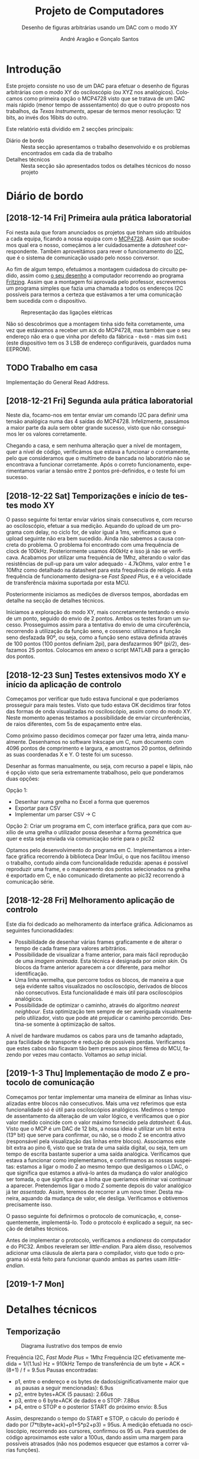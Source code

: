 #+TITLE: Projeto de Computadores
#+SUBTITLE: Desenho de figuras arbitrárias usando um \acs{DAC} com o modo XY
#+AUTHOR: André Aragão e Gonçalo Santos
#+LANGUAGE: pt
#+LATEX_HEADER: \usepackage[margin=1in]{geometry}
#+LATEX_HEADER: \usepackage[portuguese]{babel}
#+LATEX_HEADER: \usepackage{indentfirst}
#+LATEX_HEADER: \usepackage[section]{placeins}
#+LATEX_HEADER: \usepackage[printonlyused]{acronym}
#+LATEX_HEADER_EXTRA: \usepackage{xcolor}
#+LATEX_HEADER_EXTRA: \hypersetup{colorlinks, linkcolor={red!50!black}, citecolor={blue!50!black}, urlcolor={blue!80!black}}

* Introdução
Este projeto consiste no uso de um \ac{DAC} para efetuar o desenho de figuras arbitrárias com o modo XY
do osciloscópio (ou XYZ nos analógicos). Colocamos como primeira opção o MCP4728 visto que se tratava de um \ac{DAC} mais rápido (menor tempo de asssentamento) do que o outro proposto nos trabalhos, da /Texas Instruments/, apesar de termos menor resolução: 12 bits, ao invés dos 16bits do outro.

Este relatório está dividido em 2 secções principais:
- Diário de bordo :: Nesta secção apresentamos o trabalho desenvolvido e os problemas encontrados em cada
     dia de trabalho
- Detalhes técnicos :: Nesta secção são apresentados todos os detalhes técnicos do nosso projeto

* Diário de bordo
** [2018-12-14 Fri] Primeira aula prática laboratorial
Foi nesta aula que foram anunciados os projetos que tinham sido atribuídos a cada equipa, ficando a nossa
equipa com o [[https://www.microchip.com/wwwproducts/en/en541737][MCP4728]]. Assim que soubemos qual era o nosso, começámos a ler cuidadosamente a /datasheet/
correspondente. Também aproveitámos para rever o funcionamento do [[https://en.wikipedia.org/wiki/I%25C2%25B2C][\ac{I2C}]], que é o sistema de comunicação
usado pelo nosso conversor.

Ao fim de algum tempo, efetuámos a montagem cuidadosa do circuito pedido, assim como [[fig:Wiring][o seu desenho]] a
computador recorrendo ao programa [[http://fritzing.org/home/][Fritzing]]. Assim que a montagem foi aprovada pelo professor, escrevemos
um programa simples que fazia uma chamada a todos os endereços \ac{I2C} possíveis para termos a certeza
que estávamos a ter uma comunicação bem sucedida com o dispositivo.

#+NAME: fig:Wiring
#+CAPTION: Representação das ligações elétricas
[[file:Pictures/breadboard_setup.png]]

Não só descobrimos que a montagem tinha sido feita corretamente, uma vez que estávamos a receber um
\texttt{ACK} do MCP4728, mas também que o seu endereço não era o que vinha por defeito da fábrica -
\texttt{0x60} - mas sim \texttt{0x61} (este dispositivo tem os 3 \ac{LSB} de endereço configuráveis, guardados
numa EEPROM).
** TODO Trabalho em casa
Implementação do General Read Address.

** [2018-12-21 Fri] Segunda aula prática laboratorial
Neste dia, focamo-nos em tentar enviar um comando \ac{I2C} para definir uma tensão analógica numa das 4
saídas do MCP4728. Infelizmente, passámos a maior parte da aula sem obter grande sucesso, visto que não conseguimos ler os valores corretamente.

Chegando a casa, e sem nenhuma alteração quer a nível de montagem, quer a nível de código, verificámos que estava a funcionar o corretamente, pelo que consideramos que o multímetro de bancada no laboratório não se encontrava a funcionar corretamente. Após o correto funcionamento, experimentamos variar a tensão entre 2 pontos pré-definidos, e o teste foi um sucesso.

** [2018-12-22 Sat] Temporizações e início de testes modo XY
O passo seguinte foi tentar enviar vários sinais consecutivos e, com recurso ao osciloscópio, efetuar a
sua medição. Aquando do upload de um programa com delay, no ciclo for, de valor igual a 1ms, verificamos
que o upload seguinte não era bem sucedido. Ainda não sabemos a causa concreta do problema. O problema
foi encontrado com uma frequência de clock de 100kHz. Posteriormente usamos 400kHz e isso já não se
verificava. Acabamos por utilizar uma frequência de 1Mhz, alterando o valor das resistências de pull-up
para um valor adequado - 4.7kOhms, valor entre 1 e 10Mhz como detalhado na datasheet para esta frequência
de relógio. A esta frequência de funcionamento designa-se /Fast Speed Plus/, e é a velocidade de
transferência máxima suportada por esta MCU.

Posteriormente iniciamos as medições de diversos tempos, abordadas em detalhe na secção de detalhes técnicos.

Iniciamos a exploração do modo XY, mais concretamente tentando o envio de um ponto, seguido do envio de 2 pontos. Ambos os testes foram um sucesso. Prosseguimos assim para a tentativa do envio de uma circuferência, recorrendo à utilização da função seno, e cosseno: utilizamos a função seno desfazada 90º, ou seja, como a função seno estava definida através de 100 pontos (100 pontos definiam 2pi), para desfazarmos 90º (pi/2), desfazamos 25 pontos. Colocamos em anexo o script MATLAB para a geração dos pontos.

** [2018-12-23 Sun] Testes extensivos modo XY e início da aplicação de controlo
Começamos por verificar que tudo estava funcional e que poderíamos prosseguir para mais testes. Visto que
tudo estava OK decidimos tirar fotos das formas de onda visualizadas no osciloscópio, assim como do modo
XY. Neste momento apenas testamos a possibilidade de enviar circunferências, de raios diferentes, com 5s
de espaçamento entre elas.

Como próximo passo decidimos começar por fazer uma letra, ainda manualmente. Desenhamos no software
Inkscape um C, num documento com 4096 pontos de comprimento e largura, e amostramos 20 pontos, definindo
as suas coordenadas X e Y. O teste foi um sucesso.

Desenhar as formas manualmente, ou seja, com recurso a papel e lápis, não é opção visto que seria extremamente trabalhoso,
pelo que ponderamos duas opções:

Opção 1:
- Desenhar numa grelha no Excel a forma que queremos
- Exportar para CSV
- Implementar um parser CSV -> C

Opção 2: Criar um programa em C, com interface gráfica, para que com auxílio de uma grelha o utilizador
possa desenhar a forma geométrica que quer e esta seja enviada via comunicação série para o pic32

Optamos pelo desenvolvimento do programa em C. Implementamos a interface gráfica recorrendo à biblioteca Dear ImGui, o que nos facilitou imenso o trabalho, contudo ainda com funcionalidade reduzida: apenas é possível reproduzir uma frame, e o mapeamento dos pontos selecionados na grelha é exportado em C, e não comunicado diretamente ao pic32 recorrendo à comunicação série.

** [2018-12-28 Fri] Melhoramento aplicação de controlo
Este dia foi dedicado ao melhoramento da interface gráfica. Adicionamos as seguintes funcionadidades:
- Possibilidade de desenhar várias frames graficamente e de alterar o tempo de cada frame para valores arbitrários.
- Possibilidade de visualizar a frame anterior, para mais fácil reprodução de uma /imagem animada/. Esta técnica é designada por /onion skin/. Os blocos da frame anterior aparecem a cor diferente, para melhor identificação.
- Uma linha vermelha, que percorre todos os blocos, de maneira a que seja evidente saltos visualizados no osciloscópio, derivados de blocos não consecutivos. Esta funcionalidade é mais útil para osciloscópios analógicos.
- Possibilidade de optimizar o caminho, através do algoritmo /nearest neighbour/. Esta optimização tem sempre de ser averiguada visualmente pelo utilizador, visto que pode até prejudicar o caminho percorrido. Destina-se somente à optimização de saltos.

A nível de hardware mudamos os cabos para uns de tamanho adaptado, para facilidade de transporte e redução de possíveis perdas. Verificamos que estes cabos não ficavam tão bem presos aos pinos fêmea do MCU, fazendo por vezes mau contacto. Voltamos ao /setup/ inicial.

**  [2019-1-3 Thu] Implementação de modo Z e protocolo de comunicação
Começamos por tentar implementar uma maneira de eliminar as linhas visualizadas entre blocos não consecutivos. Mais uma vez referimos que esta funcionalidade só é útil para osciloscópios analógicos.
Medimos o tempo de assentamento da alteração de um valor lógico, e verificamos que o pior valor medido coincide com o valor máximo fornecido pela /datasheet/: 6.4us.
Visto que o MCP é um \ac{DAC} de 12 bits, a nossa ideia é utilizar um bit extra (13º bit) que serve para confirmar, ou não, se o modo Z se encontra ativo (responsável pela visualização das linhas entre blocos).
Associamos este bit extra ao pino 6, visto que se trata de uma saída digital, ou seja, tem um tempo de escrita bastante superior a uma saída analógica.
Verificamos que estava a funcionar como implementamos, e confirmamos as nossas suspeitas: estamos a ligar o modo Z ao mesmo tempo que desligamos o LDAC, o que significa que estamos a ativá-lo antes da mudança do valor analógico ser tomada, o que significa que a linha que queriamos eliminar vai continuar a aparecer. Pretendemos ligar o modo Z somente depois do valor analógico já ter /assentado/. Assim, teremos de recorrer a um novo timer.
Desta maneira, aquando da mudança de valor, ele desliga. Verificamos e obtivemos precisamente isso.

O passo seguinte foi definirmos o protocolo de comunicação, e, consequentemente, implementá-lo. Todo o protocolo é explicado a seguir, na secção de detalhes técnicos.

Antes de implementar o protocolo, verificamos a /endianess/ do computador e do PIC32. Ambos reveleram ser /little-endian/. Para além disso, resolvemos adicionar uma cláusula de alerta para o compilador, visto que todo o programa só está feito para funcionar quando ambas as partes usam /little-endian/.

** [2019-1-7 Mon]


* Detalhes técnicos
** Temporização
#+NAME:   fig:Timings
#+CAPTION: Diagrama ilustrativo dos tempos de envio
[[file:Pictures/timings_diagram.png]]

Frequência \ac{I2C}, /Fast Mode Plus/ = 1Mhz
Frequência \ac{I2C} efetivamente medida = 1/(1.1us) Hz = 910kHz
Tempo de transferência de um byte + ACK = (8+1) / f = 9.5us
Pausas encontradas:
- p1, entre o endereço e os bytes de dados(significativamente maior que as pausas a seguir mencionadas): 6.9us
- p2, entre bytes+ACK (5 pausas): 2.66us
- p3, entre o 6 byte+ACK de dados e o STOP: 7.88us
- p4, entre o STOP e o posterior START do próximo envio: 8.5us
Assim, desprezando o tempo do START e STOP, o cáculo do período é dado por (7*t(byte+ack)+p1+5*p2+p3) = 95us. A medição efetuada no osciloscópio, recorrendo aos cursores, confirmou os 95 us. 
Para questões de código aproximamos este valor a 100us, dando assim uma margem para possíveis atrasados (não nos podemos esquecer que estamos a correr várias funções).

** Aplicação de controlo
** Protocolo de comunicação

* Conclusão

Este trabalho levou ao aprofundamento do nosso conhecimento em vários domínios, nomeadamente:
- Familizarização com a ferramente git, com recurso ao Gitlab
- Domínio da linguagem LaTeX
- Familiarização com a leitura de /datasheets/
- Aprofundamento do conhecimento do microcontrolador PIC32
- Aprofundamento do conhecimento do protocolo de comunicação \ac{I2C}
- Integração de bibliotecas, mais concretamente, a biblioteca Dear ImGUI
- Aprofundamento do conhecimento de transferência de dados, assim como os seus problemas: /framing/, /data loss/, etc 

Inicialmente tivemos algumas pequenas complicações, como a falha na leitura dos valores durante toda a segunda aula prática laboratorial, mas rapidamente foram solucionadas. O problema mais grave foi sem dúvida alguma termos queimado a placa fornecida pela faculdade, devido a termos ligado um transformador que tinhamos connosco de 12V. Apesar da inscrição referente ao /jack DC/ dizer /15V MAX!/, o /jumper/ azul da placa responsável pela seleção do /Power Select/ encontrava-se no modo /Bypass/, o que, através da nossa pesquisa, indica que o PIC32 é diretamente alimentado pela fonte ligada ao /jack DC/. Como o PIC32 apenas suporta 6V diretamente, acreditamos que o chip queimou. Foi evidente que algo errado aconteceu visto que o /IC3/ da placa ficou "furado". No mesmo dia adquirimos outra placa igual.

Consideramos que este trabalho, enquanto futuros engenheiros, representou um processo de aprendizagem significativo. Tivemos a oportunidade de abordar conceitos multidisciplinares, nomeadamente de unidades curriculares como Programação, Informação e Comunicação e, como não poderia deixar de ser, Computadores.

* Apêndices                                                                                    :ignore_nested:
#+BEGIN_EXPORT latex
\appendix
\section*{Apêndices}
\addcontentsline{toc}{section}{Apêndices}
\renewcommand{\thesubsection}{\Alph{subsection}}
#+END_EXPORT
** Criação do /array/ com os valores sinusoidais
O próximo excerto de código gera 100 valores da função $2048 + 2047 \sin t$, com $t \in [0, 2\pi[$, e imprime
um /array/ em linguagem C do tipo =uint16_t[]= com esses valores.
#+BEGIN_SRC matlab :results output :exports both :eval no-export
t = linspace(0, 2*pi, 101);
t = t(1:end-1);

output = "u16 BigSin[] = {";
for i = 1 : length(t)
    if mod(i-1, 10) == 0
        output = output + newline + "    ";
    end
    output = output + sprintf("%-6s", sprintf("%d,", round(2048 + 2047*sin(t(i)))));
end
output = output + newline + "};"
#+END_SRC
#+RESULTS:
#+begin_example
output =

    "u16 BigSin[] = {
         2048, 2177, 2305, 2432, 2557, 2681, 2802, 2920, 3034, 3145,
         3251, 3353, 3449, 3540, 3625, 3704, 3776, 3842, 3900, 3951,
         3995, 4031, 4059, 4079, 4091, 4095, 4091, 4079, 4059, 4031,
         3995, 3951, 3900, 3842, 3776, 3704, 3625, 3540, 3449, 3353,
         3251, 3145, 3034, 2920, 2802, 2681, 2557, 2432, 2305, 2177,
         2048, 1919, 1791, 1664, 1539, 1415, 1294, 1176, 1062, 951,
         845,  743,  647,  556,  471,  392,  320,  254,  196,  145,
         101,  65,   37,   17,   5,    1,    5,    17,   37,   65,
         101,  145,  196,  254,  320,  392,  471,  556,  647,  743,
         845,  951,  1062, 1176, 1294, 1415, 1539, 1664, 1791, 1919,
     };"
#+end_example

Usámos o mesmo processo para gerar os valores para uma sinusoidal mais pequena, com a fórmula
$2048 + 1024 \sin t$.
#+BEGIN_SRC matlab :results output :exports none :eval no-export
t = linspace(0, 2*pi, 101);
t = t(1:end-1);

output = "u16 SmallSin[] = {";
for i = 1 : length(t)
    if mod(i-1, 10) == 0
        output = output + newline + "    ";
    end
    output = output + sprintf("%-6s", sprintf("%d,", round(2048 + 1024*sin(t(i)))));
end
output = output + newline + "};"
#+END_SRC
#+RESULTS:
#+begin_example
output =

    "u16 SmallSin[] = {
         2048, 2112, 2176, 2240, 2303, 2364, 2425, 2484, 2541, 2597,
         2650, 2701, 2749, 2794, 2837, 2876, 2913, 2945, 2975, 3000,
         3022, 3040, 3054, 3064, 3070, 3072, 3070, 3064, 3054, 3040,
         3022, 3000, 2975, 2945, 2913, 2876, 2837, 2794, 2749, 2701,
         2650, 2597, 2541, 2484, 2425, 2364, 2303, 2240, 2176, 2112,
         2048, 1984, 1920, 1856, 1793, 1732, 1671, 1612, 1555, 1499,
         1446, 1395, 1347, 1302, 1259, 1220, 1183, 1151, 1121, 1096,
         1074, 1056, 1042, 1032, 1026, 1024, 1026, 1032, 1042, 1056,
         1074, 1096, 1121, 1151, 1183, 1220, 1259, 1302, 1347, 1395,
         1446, 1499, 1555, 1612, 1671, 1732, 1793, 1856, 1920, 1984,
     };"
#+end_example

** Acrónimos
#+BEGIN_EXPORT latex
\begin{acronym}
  \acro{DAC}{Digital-to-Analog Converter}
  \acro{I2C}[I\textsuperscript{2}C]{Inter-Integrated Circuit}
  \acro{LSB}{bits menos significativos}
\end{acronym}
#+END_EXPORT
